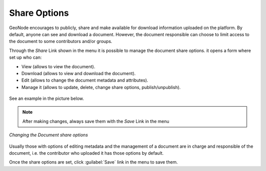 .. _edit-document-permissions:

Share Options
===================================================

GeoNode encourages to publicly, share and make available for download information uploaded on the platform. By default, anyone can see and download a document. However, the document responsible can choose to limit access to the document to some contributors and/or groups.

Through the *Share* Link shown in the menu it is possible to manage the document share options. it opens a form where set up who can:

* View (allows to view the document).
* Download (allows to view and download the document).
* Edit (allows to change the document metadata and attributes).
* Manage it (allows to update, delete, change share options, publish/unpublish).


.. figure:: img/permissions_form.png
    :align: center


See an example in the picture below.

.. note::
    After making changes, always save them with the *Save* Link in the menu

.. figure:: img/changing_document_permissions.png
    :align: center

    *Changing the Document share options*

Usually those with options of editing metadata and the management of a document are in charge and responsible of the document, i.e. the contributor who uploaded it has those options by default.

Once the share options are set, click :guilabel:`Save` link in the menu to save them.
